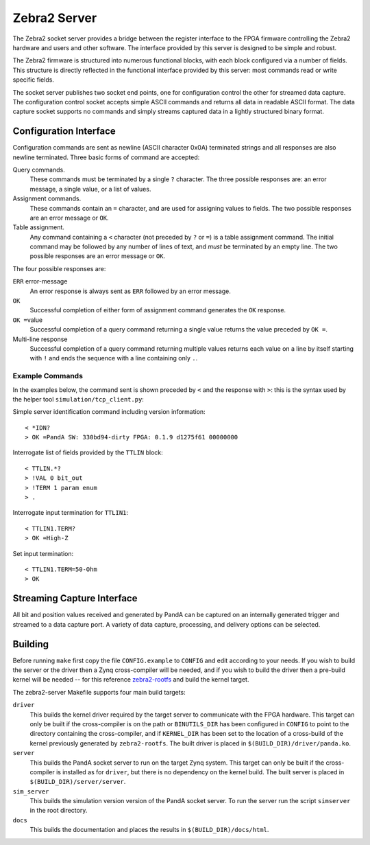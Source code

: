 Zebra2 Server
=============

The Zebra2 socket server provides a bridge between the register interface to the
FPGA firmware controlling the Zebra2 hardware and users and other software.  The
interface provided by this server is designed to be simple and robust.

The Zebra2 firmware is structured into numerous functional blocks, with each
block configured via a number of fields.  This structure is directly reflected
in the functional interface provided by this server: most commands read or write
specific fields.

The socket server publishes two socket end points, one for configuration control
the other for streamed data capture.  The configuration control socket accepts
simple ASCII commands and returns all data in readable ASCII format.  The data
capture socket supports no commands and simply streams captured data in a
lightly structured binary format.

Configuration Interface
-----------------------

Configuration commands are sent as newline (ASCII character 0x0A) terminated
strings and all responses are also newline terminated.  Three basic forms of
command are accepted:

Query commands.
    These commands must be terminated by a single ``?`` character.  The three
    possible responses are: an error message, a single value, or a list of
    values.

Assignment commands.
    These commands contain an ``=`` character, and are used for assigning values
    to fields.  The two possible responses are an error message or ``OK``.

Table assignment.
    Any command containing a ``<`` character (not preceded by ``?`` or ``=``) is
    a table assignment command.  The initial command may be followed by any
    number of lines of text, and *must* be terminated by an empty line.  The two
    possible responses are an error message or ``OK``.

The four possible responses are:

``ERR`` error-message
    An error response is always sent as ``ERR`` followed by an error message.

``OK``
    Successful completion of either form of assignment command generates the
    ``OK`` response.

``OK =``\ value
    Successful completion of a query command returning a single value returns
    the value preceded by ``OK =``.

Multi-line response
    Successful completion of a query command returning multiple values returns
    each value on a line by itself starting with ``!`` and ends the sequence
    with a line containing only ``.``.


Example Commands
~~~~~~~~~~~~~~~~

In the examples below, the command sent is shown preceded by ``<`` and the
response with ``>``: this is the syntax used by the helper tool
``simulation/tcp_client.py``:

Simple server identification command including version information::

    < *IDN?
    > OK =PandA SW: 330bd94-dirty FPGA: 0.1.9 d1275f61 00000000

Interrogate list of fields provided by the ``TTLIN`` block::

    < TTLIN.*?
    > !VAL 0 bit_out
    > !TERM 1 param enum
    > .

Interrogate input termination for ``TTLIN1``::

    < TTLIN1.TERM?
    > OK =High-Z

Set input termination::

    < TTLIN1.TERM=50-Ohm
    > OK



Streaming Capture Interface
---------------------------

All bit and position values received and generated by PandA can be captured on
an internally generated trigger and streamed to a data capture port.  A variety
of data capture, processing, and delivery options can be selected.


Building
--------

Before running ``make`` first copy the file ``CONFIG.example`` to ``CONFIG`` and
edit according to your needs.  If you wish to build the server or the driver
then a Zynq cross-compiler will be needed, and if you wish to build the driver
then a pre-build kernel will be needed -- for this reference `zebra2-rootfs
<https://github.com/PandA-Motion-Project/zebra2-rootfs>`_ and build the kernel
target.

The zebra2-server Makefile supports four main build targets:

``driver``
    This builds the kernel driver required by the target server to communicate
    with the FPGA hardware.  This target can only be built if the cross-compiler
    is on the path or ``BINUTILS_DIR`` has been configured in ``CONFIG`` to
    point to the directory containing the cross-compiler, and if ``KERNEL_DIR``
    has been set to the location of a cross-build of the kernel previously
    generated by ``zebra2-rootfs``.  The built driver is placed in
    ``$(BUILD_DIR)/driver/panda.ko``.

``server``
    This builds the PandA socket server to run on the target Zynq system.
    This target can only be built if the cross-compiler is installed as for
    ``driver``, but there is no dependency on the kernel build.  The built
    server is placed in ``$(BUILD_DIR)/server/server``.

``sim_server``
    This builds the simulation version version of the PandA socket server.  To
    run the server run the script ``simserver`` in the root directory.

``docs``
    This builds the documentation and places the results in
    ``$(BUILD_DIR)/docs/html``.

